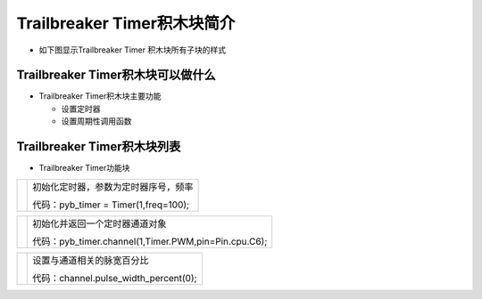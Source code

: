 .. _neuibitintro:

Trailbreaker Timer积木块简介
============================

- 如下图显示Trailbreaker Timer 积木块所有子块的样式

.. image:: img/pybtimer.png
    :width: 480px

Trailbreaker Timer积木块可以做什么
----------------------------

- Trailbreaker Timer积木块主要功能

  + 设置定时器
  + 设置周期性调用函数


Trailbreaker Timer积木块列表
----------------------------

- Trailbreaker Timer功能块

+------------------------------+--------------------------------------------+
| .. image:: img/pybtimer1.png |初始化定时器，参数为定时器序号，频率        |
|    :width: 320px             |                                            |
|                              |代码：pyb_timer = Timer(1,freq=100);        |
+------------------------------+--------------------------------------------+

+------------------------------------------------------------+--------------------------------------------------------+
| .. image:: img/pybtimer2.png                               |初始化并返回一个定时器通道对象                          |
|    :width: 800px                                           |                                                        |
|                                                            |代码：pyb_timer.channel(1,Timer.PWM,pin=Pin.cpu.C6);    |
+------------------------------------------------------------+--------------------------------------------------------+

+------------------------------+--------------------------------------+
| .. image:: img/pybtimer3.png |设置与通道相关的脉宽百分比            |
|    :width: 180px             |                                      |
|                              |代码：channel.pulse_width_percent(0); |
+------------------------------+--------------------------------------+

